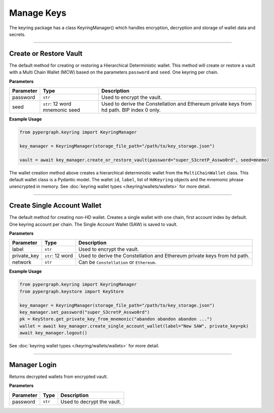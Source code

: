 Manage Keys
===========

The keyring package has a class KeyringManager() which handles encryption, decryption and storage of wallet data and secrets.

-----

Create or Restore Vault
-----------------------

The default method for creating or restoring a Hierarchical Deterministic wallet. This method will create or restore a vault with a
Multi Chain Wallet (MCW) based on the parameters ``password`` and ``seed``. One keyring per chain.

**Parameters**

+--------------+-------------------+----------------------------------------------------------------------------+
|**Parameter** | **Type**          | **Description**                                                            |
+==============+===================+============================================================================+
| password     | ``str``           | Used to encrypt the vault.                                                 |
+--------------+-------------------+----------------------------------------------------------------------------+
| seed         | ``str``: 12 word  | Used to derive the Constellation and Ethereum private keys from hd path.   |
|              | mnemonic seed     | BIP index 0 only.                                                          |
+--------------+-------------------+----------------------------------------------------------------------------+

**Example Usage**

.. code-block:: python

    from pypergraph.keyring import KeyringManager

    key_manager = KeyringManager(storage_file_path="/path/to/key_storage.json")

    vault = await key_manager.create_or_restore_vault(password="super_S3cretP_Asswo0rd", seed=mnemo)

.. dropdown:: Lifecycle
   :animate: fade-in

   .. code-block:: python

    from pypergraph.keyring.wallets.multi_chain_wallet import MultiChainWallet
    from pypergraph.core.cross_platform.state_storage_db import StateStorageDb
    from pypergraph.keyring.storage.observable_store import ObservableStore
    from pypergraph.keyring.bip_helpers.bip39_helper import Bip39Helper
    from pypergraph.keyring import Encryptor


    class KeyringManager:

        def __init__(self, storage_file_path: Optional[str] = None):
            super().__init__()
            self.encryptor: Encryptor = Encryptor()
            self.storage: StateStorageDb = StateStorageDb(file_path=storage_file_path)
            self.wallets: List[Union[MultiChainWallet, MultiKeyWallet, MultiAccountWallet, SingleAccountWallet]] = []
            self.password: Optional[str] = None
            self.mem_store: ObservableStore = ObservableStore()
            # Reactive state management

        # Ignoring som lines of code...

        async def create_multi_chain_hd_wallet(
                self, label: Optional[str] = None, seed: Optional[str] = None
        ) -> MultiChainWallet:
            """
            This is the next step in creating or restoring a wallet, by default.

            :param label: Wallet name.
            :param seed: Seed phrase.
            :return:
            """

            wallet = MultiChainWallet()
            label = label or "Wallet #" + f"{len(self.wallets) + 1}"
            # Create the multichain wallet from a seed phrase.
            wallet.create(label, seed)
            # Save safe wallet values in the manager cache
            # Secret values are encrypted and stored (default: encrypted JSON)
            self.wallets.append(wallet)
            await self._full_update()
            return wallet

        async def create_or_restore_vault(
                self, password: str, label: Optional[str] = None, seed: Optional[str] = None
        ) -> MultiChainWallet:
            """
            First step, creating or restoring a wallet.
            This is the default wallet type when creating a new wallet.

            :param label: The name of the wallet.
            :param seed: Seed phrase.
            :param password: A string of characters.
            :return:
            """
            bip39 = Bip39Helper()
            self.set_password(password)

            if type(seed) not in (str, None):
                raise ValueError(f"KeyringManager :: A seed phrase must be a string, got {type(seed)}.")
            if seed:
                if len(seed.split(' ')) not in (12, 24):
                    raise ValueError("KeyringManager :: The seed phrase must be 12 or 24 words long.")
                if not bip39.is_valid(seed):
                    raise ValueError("KeyringManager :: The seed phrase is invalid.")

            # Starts fresh
            await self.clear_wallets()
            wallet = await self.create_multi_chain_hd_wallet(label, seed)
            # await self._full_update()
            return wallet

    key_manager = KeyringManager(storage_file_path="/path/to/key_storage.json")

    vault = await key_manager.create_or_restore_vault(password="super_S3cretP_Asswo0rd", seed=mnemo)

The wallet creation method above creates a hierarchical deterministic wallet from the ``MultiChainWallet`` class.
This default wallet class is a Pydantic model. The wallet ``id``, ``label``, list of ``HdKeyring`` objects and the mnemonic phrase unencrypted in memory.
See :doc:`keyring wallet types </keyring/wallets/wallets>` for more detail.

-----

Create Single Account Wallet
----------------------------

The default method for creating non-HD wallet. Creates a single wallet with one chain, first account index by default.
One keyring account per chain. The Single Account Wallet (SAW) is saved to vault.

**Parameters**

+--------------+-------------------+----------------------------------------------------------------------------+
|**Parameter** | **Type**          | **Description**                                                            |
+==============+===================+============================================================================+
| label        | ``str``           | Used to encrypt the vault.                                                 |
+--------------+-------------------+----------------------------------------------------------------------------+
| private_key  | ``str``: 12 word  | Used to derive the Constellation and Ethereum private keys from hd path.   |
+--------------+-------------------+----------------------------------------------------------------------------+
| network      | ``str``           | Can be ``Constellation`` or ``Ethereum``.                                  |
+--------------+-------------------+----------------------------------------------------------------------------+

**Example Usage**

.. code-block:: python

    from pypergraph.keyring import KeyringManager
    from pypergraph.keystore import KeyStore

    key_manager = KeyringManager(storage_file_path="/path/to/key_storage.json")
    key_manager.set_password("super_S3cretP_Asswo0rd")
    pk = KeyStore.get_private_key_from_mnemonic("abandon abandon abandon ...")
    wallet = await key_manager.create_single_account_wallet(label="New SAW", private_key=pk)
    await key_manager.logout()

See :doc:`keyring wallet types </keyring/wallets/wallets>` for more detail.

-----

Manager Login
-------------

Returns decrypted wallets from encrypted vault.

**Parameters**

+--------------+-------------------+----------------------------------------------------------------------------+
|**Parameter** | **Type**          | **Description**                                                            |
+==============+===================+============================================================================+
| password     | ``str``           | Used to decrypt the vault.                                                 |
+--------------+-------------------+----------------------------------------------------------------------------+
